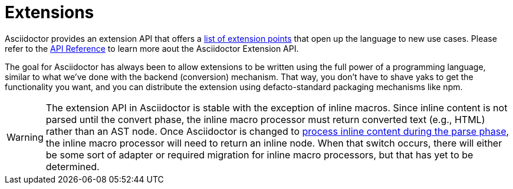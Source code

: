 = Extensions

Asciidoctor provides an extension API that offers a xref:extensions/register.adoc[list of extension points] that open up the language to new use cases.
Please refer to the https://asciidoctor.github.io/asciidoctor.js/{jsdoc-version}/#extensions[API Reference] to learn more aout the Asciidoctor Extension API.

The goal for Asciidoctor has always been to allow extensions to be written using the full power of a programming language, similar to what we've done with the backend (conversion) mechanism.
That way, you don't have to shave yaks to get the functionality you want, and you can distribute the extension using defacto-standard packaging mechanisms like npm.

WARNING: The extension API in Asciidoctor is stable with the exception of inline macros.
Since inline content is not parsed until the convert phase, the inline macro processor must return converted text (e.g., HTML) rather than an AST node.
Once Asciidoctor is changed to https://github.com/asciidoctor/asciidoctor/issues/61[process inline content during the parse phase^], the inline macro processor will need to return an inline node.
When that switch occurs, there will either be some sort of adapter or required migration for inline macro processors, but that has yet to be determined.

